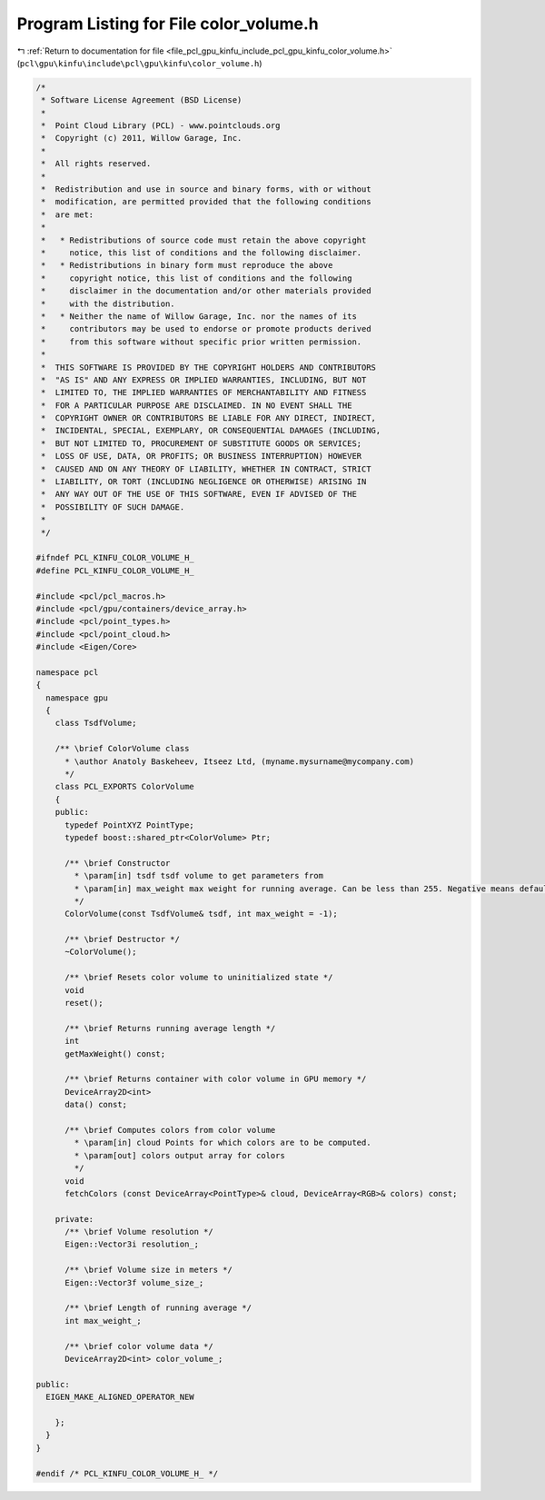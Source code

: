 
.. _program_listing_file_pcl_gpu_kinfu_include_pcl_gpu_kinfu_color_volume.h:

Program Listing for File color_volume.h
=======================================

|exhale_lsh| :ref:`Return to documentation for file <file_pcl_gpu_kinfu_include_pcl_gpu_kinfu_color_volume.h>` (``pcl\gpu\kinfu\include\pcl\gpu\kinfu\color_volume.h``)

.. |exhale_lsh| unicode:: U+021B0 .. UPWARDS ARROW WITH TIP LEFTWARDS

.. code-block:: cpp

   /*
    * Software License Agreement (BSD License)
    *
    *  Point Cloud Library (PCL) - www.pointclouds.org
    *  Copyright (c) 2011, Willow Garage, Inc.
    *
    *  All rights reserved.
    *
    *  Redistribution and use in source and binary forms, with or without
    *  modification, are permitted provided that the following conditions
    *  are met:
    *
    *   * Redistributions of source code must retain the above copyright
    *     notice, this list of conditions and the following disclaimer.
    *   * Redistributions in binary form must reproduce the above
    *     copyright notice, this list of conditions and the following
    *     disclaimer in the documentation and/or other materials provided
    *     with the distribution.
    *   * Neither the name of Willow Garage, Inc. nor the names of its
    *     contributors may be used to endorse or promote products derived
    *     from this software without specific prior written permission.
    *
    *  THIS SOFTWARE IS PROVIDED BY THE COPYRIGHT HOLDERS AND CONTRIBUTORS
    *  "AS IS" AND ANY EXPRESS OR IMPLIED WARRANTIES, INCLUDING, BUT NOT
    *  LIMITED TO, THE IMPLIED WARRANTIES OF MERCHANTABILITY AND FITNESS
    *  FOR A PARTICULAR PURPOSE ARE DISCLAIMED. IN NO EVENT SHALL THE
    *  COPYRIGHT OWNER OR CONTRIBUTORS BE LIABLE FOR ANY DIRECT, INDIRECT,
    *  INCIDENTAL, SPECIAL, EXEMPLARY, OR CONSEQUENTIAL DAMAGES (INCLUDING,
    *  BUT NOT LIMITED TO, PROCUREMENT OF SUBSTITUTE GOODS OR SERVICES;
    *  LOSS OF USE, DATA, OR PROFITS; OR BUSINESS INTERRUPTION) HOWEVER
    *  CAUSED AND ON ANY THEORY OF LIABILITY, WHETHER IN CONTRACT, STRICT
    *  LIABILITY, OR TORT (INCLUDING NEGLIGENCE OR OTHERWISE) ARISING IN
    *  ANY WAY OUT OF THE USE OF THIS SOFTWARE, EVEN IF ADVISED OF THE
    *  POSSIBILITY OF SUCH DAMAGE.
    *
    */
   
   #ifndef PCL_KINFU_COLOR_VOLUME_H_
   #define PCL_KINFU_COLOR_VOLUME_H_
   
   #include <pcl/pcl_macros.h>
   #include <pcl/gpu/containers/device_array.h>
   #include <pcl/point_types.h>
   #include <pcl/point_cloud.h>
   #include <Eigen/Core>
   
   namespace pcl
   {
     namespace gpu
     {
       class TsdfVolume;
   
       /** \brief ColorVolume class
         * \author Anatoly Baskeheev, Itseez Ltd, (myname.mysurname@mycompany.com)
         */
       class PCL_EXPORTS ColorVolume
       {
       public:
         typedef PointXYZ PointType;
         typedef boost::shared_ptr<ColorVolume> Ptr;
   
         /** \brief Constructor
           * \param[in] tsdf tsdf volume to get parameters from
           * \param[in] max_weight max weight for running average. Can be less than 255. Negative means default.
           */
         ColorVolume(const TsdfVolume& tsdf, int max_weight = -1);
   
         /** \brief Destructor */
         ~ColorVolume();
   
         /** \brief Resets color volume to uninitialized state */
         void
         reset();
   
         /** \brief Returns running average length */
         int
         getMaxWeight() const;
   
         /** \brief Returns container with color volume in GPU memory */
         DeviceArray2D<int>
         data() const;
   
         /** \brief Computes colors from color volume
           * \param[in] cloud Points for which colors are to be computed.
           * \param[out] colors output array for colors
           */
         void
         fetchColors (const DeviceArray<PointType>& cloud, DeviceArray<RGB>& colors) const; 
   
       private:
         /** \brief Volume resolution */
         Eigen::Vector3i resolution_;
   
         /** \brief Volume size in meters */
         Eigen::Vector3f volume_size_;
   
         /** \brief Length of running average */
         int max_weight_;     
   
         /** \brief color volume data */
         DeviceArray2D<int> color_volume_;
   
   public:
     EIGEN_MAKE_ALIGNED_OPERATOR_NEW
   
       };
     }
   }
   
   #endif /* PCL_KINFU_COLOR_VOLUME_H_ */
